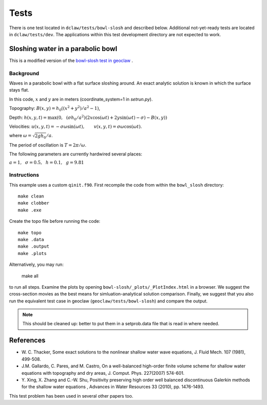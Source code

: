 Tests
=====

There is one test located in ``dclaw/tests/bowl-slosh`` and described below. Additional not-yet-ready tests are located in ``dclaw/tests/dev``. The applications within this test development directory are not expected to work.


Sloshing water in a parabolic bowl
----------------------------------

This is a modified version of the `bowl-slosh test in geoclaw <https://github.com/clawpack/geoclaw/tree/master/tests/bowl_slosh>`_ .


Background
^^^^^^^^^^

Waves in a parabolic bowl with a flat surface sloshing around.
An exact analytic solution is known in which the surface stays flat.

In this code, :math:`x` and :math:`y` are in meters (coordinate_system=1
in `setrun.py`).

Topography: :math:`B(x,y) = h_0((x^2 + y^2)/a^2 -1)`,

Depth: :math:`h(x,y,t) = \max\left(0,~~ (\sigma h_0/a^2)(2x\cos(\omega t) + 2y\sin(\omega t) -
\sigma) - B(x,y)\right)`

Velocities:  :math:`u(x,y,t) = -\sigma \omega \sin(\omega t),\qquad
v(x,y,t) = \sigma \omega \cos(\omega t).`

where :math:`\omega = \sqrt{2gh_0} / a`.

The period of oscillation is  :math:`T = 2\pi / \omega`.

The following parameters are currently hardwired several places:

:math:`a = 1, ~~\sigma = 0.5, ~~h = 0.1,~~g = 9.81`

Instructions
^^^^^^^^^^^^

This example uses a custom ``qinit.f90``. First recompile the code from within the ``bowl_slosh`` directory::

	make clean
	make clobber
	make .exe

Create the topo file before running the code::

    make topo
    make .data
    make .output
    make .plots

Alternatively, you may run:

	make all

to run all steps. Examine the plots by opening ``bowl-slosh/_plots/_PlotIndex.html`` in a browser. We suggest the cross-section movies as the best means for simluation-analytical solution comparison. Finally, we suggest that you also run the equivalent test case in geoclaw (``geoclaw/tests/bowl-slosh``) and compare the output.


.. note::

	This should be cleaned up: better to put them in a setprob.data file that is read in where needed.


References
----------

* W. C. Thacker, Some exact solutions to the nonlinear shallow water wave equations,
  J. Fluid Mech. 107 (1981), 499-508.

* J.M. Gallardo, C. Pares, and M. Castro, On a well-balanced high-order
  finite volume scheme for shallow water equations with topography and dry
  areas, J. Comput. Phys. 227(2007) 574-601.

* Y. Xing, X. Zhang and C.-W. Shu, Positivity preserving high order well
  balanced discontinuous Galerkin methods for the shallow water equations ,
  Advances in Water Resources  33 (2010), pp. 1476-1493.

This test problem has been used in several other papers too.
